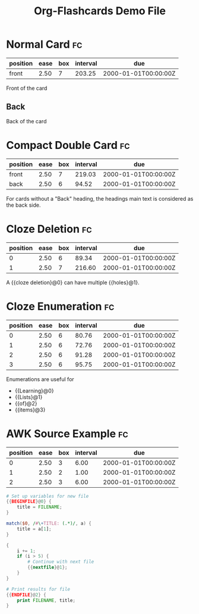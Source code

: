 #+TITLE: Org-Flashcards Demo File

* Normal Card                                                            :fc:
:PROPERTIES:
:ID:       9f80ab65-dbff-41b3-902f-0e8e177debbe
:FC_CREATED: [2019-01-03 Fri 17:47]
:FC_TYPE:  normal
:END:
:REVIEW_DATA:
| position | ease | box | interval | due                 |
|----------+------+-----+----------+---------------------|
| front    | 2.50 |   7 |   203.25 | 2000-01-01T00:00:00Z |
:END:
Front of the card
** Back
:PROPERTIES:
:ID:       1a9a5308-119c-4398-a715-da3b87d1c7e1
:END:
Back of the card
* Compact Double Card                                                    :fc:
:PROPERTIES:
:ID:       d3e290c2-a7f0-4d10-9a0a-6c1ecec3c29e
:FC_CREATED: [2019-01-03 Fri 17:47]
:FC_TYPE:  double
:END:
:REVIEW_DATA:
| position | ease | box | interval | due                 |
|----------+------+-----+----------+---------------------|
| front    | 2.50 |   7 |   219.03 | 2000-01-01T00:00:00Z |
| back     | 2.50 |   6 |    94.52 | 2000-01-01T00:00:00Z |
:END:
For cards without a "Back" heading, the headings main text is
considered as the back side.
* Cloze Deletion                                                         :fc:
:PROPERTIES:
:ID:       2ffc8b34-b2b5-4472-9295-714b5422679d
:FC_CREATED: [2019-01-03 Fri 17:47]
:FC_TYPE:  cloze
:FC_CLOZE_MAX: 1
:FC_CLOZE_TYPE: deletion
:END:
:REVIEW_DATA:
| position | ease | box | interval | due                 |
|----------+------+-----+----------+---------------------|
|        0 | 2.50 |   6 |    89.34 | 2000-01-01T00:00:00Z |
|        1 | 2.50 |   7 |   216.60 | 2000-01-01T00:00:00Z |
:END:
A {{cloze deletion}@0} can have multiple {{holes}@1}.
* Cloze Enumeration                                                      :fc:
:PROPERTIES:
:FC_CREATED: [2019-01-03 Fri 17:48]
:FC_TYPE:  cloze
:ID:       5eac5801-0ef5-4957-a818-e3f9f08a7d59
:FC_CLOZE_MAX: 3
:FC_CLOZE_TYPE: enumeration
:END:
:REVIEW_DATA:
| position | ease | box | interval | due                 |
|----------+------+-----+----------+---------------------|
|        0 | 2.50 |   6 |    80.76 | 2000-01-01T00:00:00Z |
|        1 | 2.50 |   6 |    72.76 | 2000-01-01T00:00:00Z |
|        2 | 2.50 |   6 |    91.28 | 2000-01-01T00:00:00Z |
|        3 | 2.50 |   6 |    95.75 | 2000-01-01T00:00:00Z |
:END:

Enumerations are useful for

- {{Learning}@0}
- {{Lists}@1}
- {{of}@2}
- {{items}@3}
* AWK Source Example                                                     :fc:
:PROPERTIES:
:FC_CREATED: 2000-01-01T00:00:00Z
:FC_TYPE:  cloze
:FC_CLOZE_MAX: 2
:FC_CLOZE_TYPE: single
:ID:       ae675e11-e003-4057-b6b1-1f4702837502
:END:
:REVIEW_DATA:
| position | ease | box | interval | due                 |
|----------+------+-----+----------+---------------------|
|        0 | 2.50 |   3 |     6.00 | 2000-01-01T00:00:00Z |
|        1 | 2.50 |   2 |     1.00 | 2000-01-01T00:00:00Z |
|        2 | 2.50 |   3 |     6.00 | 2000-01-01T00:00:00Z |
:END:
#+begin_src awk
  # Set up variables for new file
  {{BEGINFILE}@0} {
      title = FILENAME;
  }

  match($0, /#\+TITLE: (.*)/, a) {
      title = a[1];
  }

  {
      i += 1;
      if (i > 5) {
          # Continue with next file
          {{nextfile}@1};
      }
  }

  # Print results for file
  {{ENDFILE}@2} {
      print FILENAME, title;
  }
#+end_src
